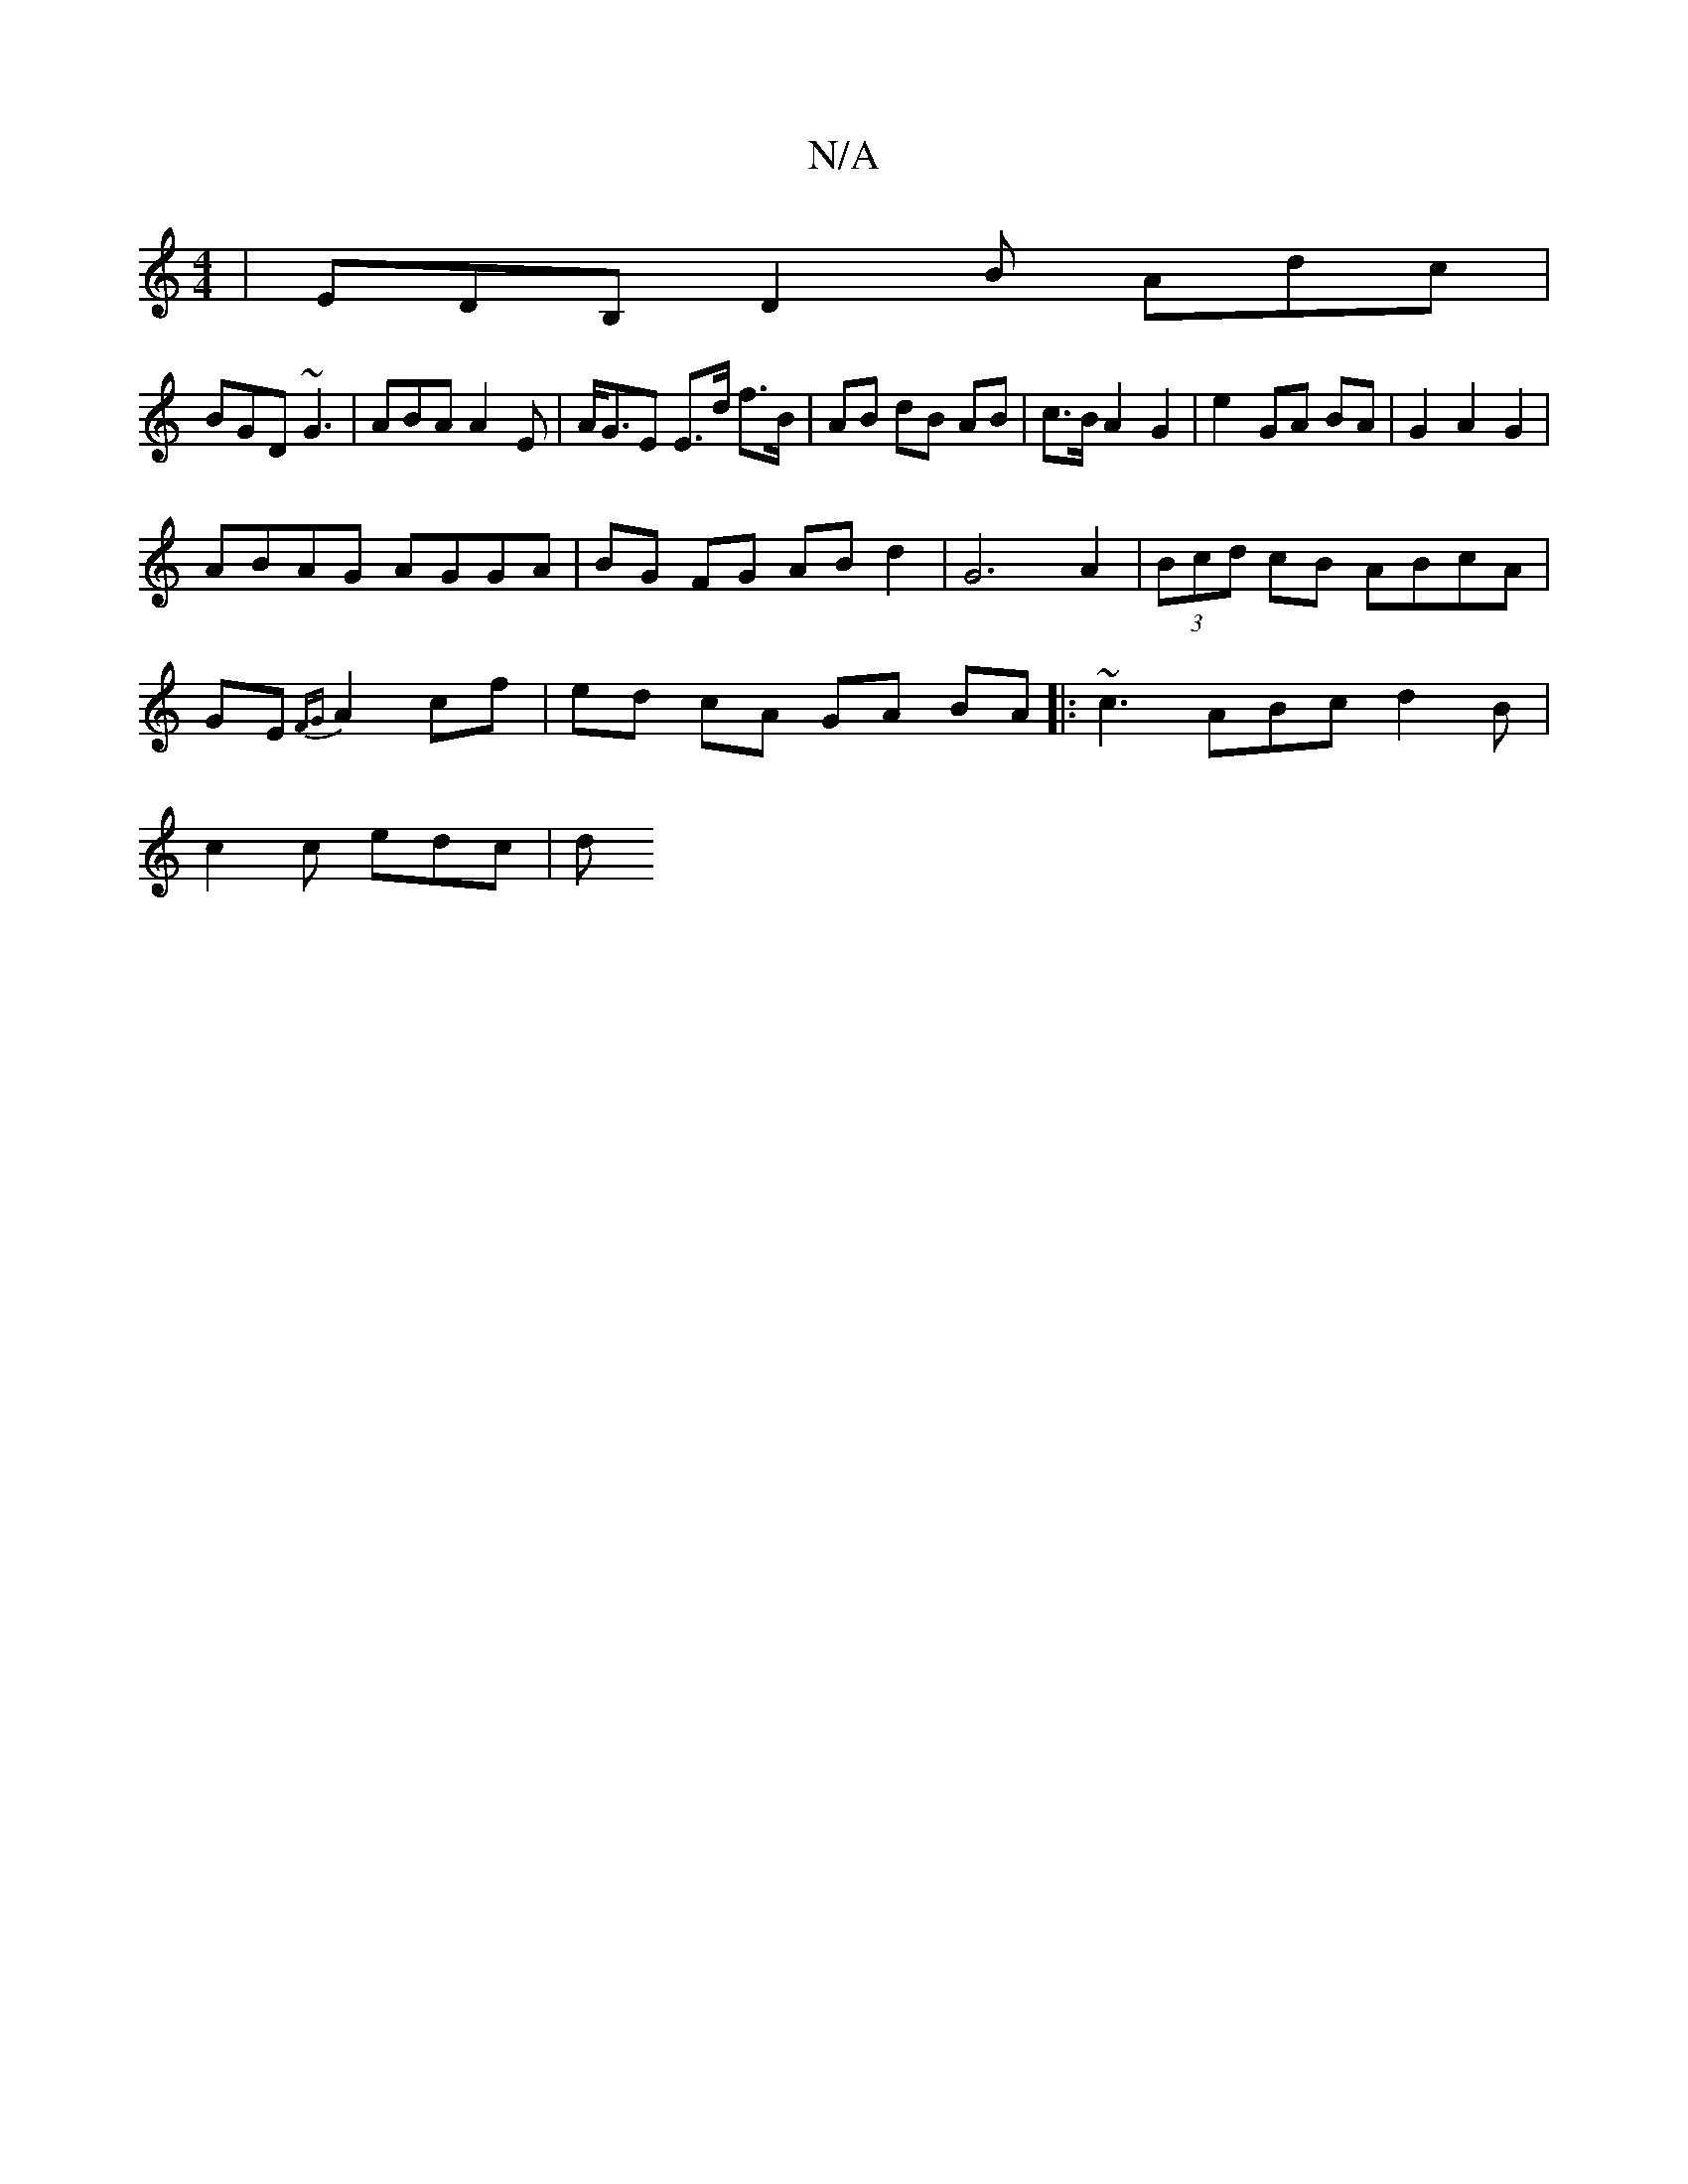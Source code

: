X:1
T:N/A
M:4/4
R:N/A
K:Cmajor
|EDB, D2 B Adc |
BGD ~G3 | ABA A2E | A<GE E>d f>B | AB dB AB | c>B A2 G2 | e2- GA BA | G2 A2 G2 |
ABAG AGGA |BG FG AB d2 | G6 A2 |(3Bcd cB ABcA|
GE{FG}A2 cf | ed cA GA BA |: ~c3 ABc d2B |
c2 c edc | d